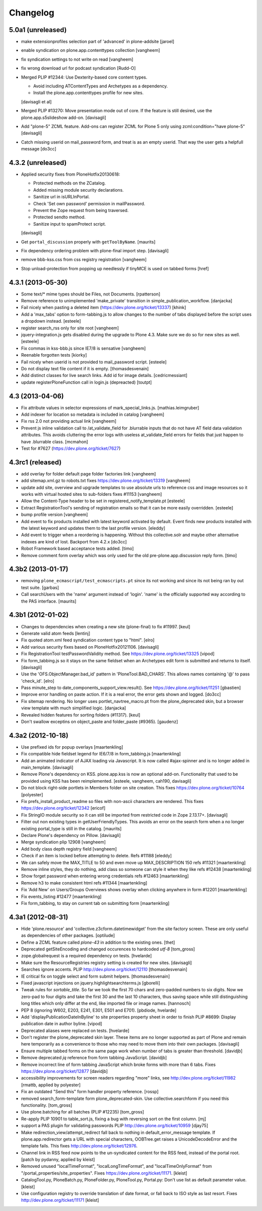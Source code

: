 .. This file should contain the changes for the last release only, which
   will be included on the package's page on pypi. All older entries are
   kept in HISTORY.txt

Changelog
=========

5.0a1 (unreleased)
------------------

- make extensionprofiles selection part of 'advanced' in plone-addsite
  [jaroel]

- enable syndication on plone.app.contenttypes collection
  [vangheem]

- fix syndication settings to not write on read
  [vangheem]

- fix wrong download url for podcast syndication
  [Rudd-O]

- Merged PLIP #12344: Use Dexterity-based core content types.

  * Avoid including ATContentTypes and Archetypes as a dependency.
  * Install the plone.app.contenttypes profile for new sites.

  [davisagli et al]

- Merged PLIP #13270: Move presentation mode out of core.
  If the feature is still desired, use the plone.app.s5slideshow add-on.
  [davisagli]

- Add "plone-5" ZCML feature. Add-ons can register
  ZCML for Plone 5 only using zcml:condition="have plone-5"
  [davisagli]

- Catch missing userid on mail_password form, and treat is as
  an empty userid. That way the user gets a helpfull message
  [do3cc]


4.3.2 (unreleased)
------------------

- Applied security fixes from PloneHotfix20130618:

  - Protected methods on the ZCatalog.
  - Added missing module security declarations.
  - Sanitize url in isURLInPortal.
  - Check 'Set own password' permission in mailPassword.
  - Prevent the Zope request from being traversed.
  - Protected sendto method.
  - Sanitize input to spamProtect script.

  [davisagli]

- Get ``portal_discussion`` properly with ``getToolByName``.
  [maurits]

- Fix dependency ordering problem with plone-final import step.
  [davisagli]

- remove bbb-kss.css from css registry registration
  [vangheem]

- Stop unload-protection from popping up needlessly if tinyMCE is used on tabbed forms
  [href]

4.3.1 (2013-05-30)
------------------

- Some text/* mime types should be Files, not Documents.
  [rpatterson]

- Remove reference to unimplemented 'make_private' transition in
  simple_publication_workflow.
  [danjacka]

- Fail nicely when pasting a deleted item (https://dev.plone.org/ticket/13337)
  [khink]

- Add a 'max_tabs' option to form-tabbing.js to allow changes to the number of
  tabs displayed before the script uses a dropdown instead.
  [esteele]

- register search_rss only for site root
  [vangheem]

- jquery-integration.js gets disabled during the upgrade to Plone 4.3. Make sure
  we do so for new sites as well.
  [esteele]

- Fix commas in kss-bbb.js since IE7/8 is sensative [vangheem]

- Reenable forgotten tests [kiorky]

- Fail nicely when userid is not provided to mail_password script.
  [esteele]

- Do not display text file content if it is empty.
  [thomasdesvenain]

- Add distinct classes for live search links.
  Add id for image details.
  [cedricmessiant]

- update registerPloneFunction call in login.js (depreacted)
  [toutpt]

4.3 (2013-04-06)
----------------

- Fix attribute values in selector expressions of  mark_special_links.js.
  [mathias.leimgruber]

- Add indexer for location so metadata is included in catalog
  [vangheem]

- Fix rss 2.0 not providing actual link
  [vangheem]

- Prevent js inline validation call to /at_validate_field for .blurrable
  inputs that do not have AT field data validation attributes. This
  avoids cluttering the error logs with useless at_validate_field
  errors for fields that just happen to have .blurrable class.
  [mcmahon]

- Test for #7627 (https://dev.plone.org/ticket/7627)

4.3rc1 (released)
-------------------

- add overlay for folder default page folder factories link
  [vangheem]

- add sitemap.xml.gz to robots.txt fixes https://dev.plone.org/ticket/13319
  [vangheem]

- update add site, overview and upgrade templates to use absolute urls
  to reference css and image resources so it works with virtual hosted
  sites to sub-folders fixes #11153
  [vangheem]

- Allow the Content-Type header to be set in registered_notify_template.pt
  [esteele]

- Extract RegistrationTool's sending of registration emails so that it can be
  more easily overridden.
  [esteele]

- bump profile version
  [vangheem]

- Add event to fix products installed with latest keyword
  activated by default. Event finds new products installed with
  the latest keyword and updates them to the last profile version.
  [eleddy]

- Add event to trigger when a reordering is happening. Without this
  collective.solr and maybe other alternative indexes are kind of lost.
  Backport from 4.2.x
  [do3cc]

- Robot Framework based acceptance tests added.
  [timo]

- Remove comment form overlay which was only used for the old
  pre-plone.app.discussion reply form.
  [timo]


4.3b2 (2013-01-17)
------------------

- removing ``plone_ecmascript/test_ecmascripts.pt`` since its not working and
  since its not being ran by out test suite.
  [garbas]

- Call searchUsers with the 'name' argument instead of 'login'.
  'name' is the officially supported way according to the PAS interface.
  [maurits]


4.3b1 (2012-01-02)
------------------

- Changes to dependencies when creating a new site (plone-final) to fix
  #11997.
  [keul]

- Generate valid atom feeds
  [lentinj]

- Fix quoted atom.xml feed syndication content type to "html".
  [elro]

- Add various security fixes based on PloneHotfix20121106.
  [davisagli]

- Fix RegistrationTool testPasswordValidity method. See
  https://dev.plone.org/ticket/13325
  [vipod]

- Fix form_tabbing.js so it stays on the same fieldset when an Archetypes
  edit form is submitted and returns to itself.
  [davisagli]

- Use the 'OFS.ObjectManager.bad_id' pattern in 'PloneTool.BAD_CHARS'.
  This allows names containing '@' to pass 'check_id'.
  [elro]

- Pass minute_step to date_components_support_view.result(). See
  https://dev.plone.org/ticket/11251
  [gbastien]

- Improve error handling on paste action. If it is a real error, the
  error gets shown and logged.
  [do3cc]

- Fix sitemap rendering. No longer uses portlet_navtree_macro.pt from
  the plone_deprecated skin, but a browser view template with much
  simplified logic.
  [danjacka]

- Revealed hidden features for sorting folders (#11317).
  [keul]

- Don't swallow exceptins on object_paste and folder_paste (#9365).
  [gaudenz]

4.3a2 (2012-10-18)
------------------

- Use prefixed ids for popup overlays
  [maartenkling]

- Fix compatible hide fieldset legend for IE6/7/8 in form_tabbing.js
  [maartenkling]

- Add an animated indicator of AJAX loading via Javascript.
  It is now called #ajax-spinner and is no longer added in main_template.
  [davisagli]

- Remove Plone's dependency on KSS. plone.app.kss is now an optional add-on.
  Functionality that used to be provided using KSS has been reimplemented.
  [esteele, vangheem, cah190, davisagli]

- Do not block right-side portlets in Members folder on site creation.
  This fixes https://dev.plone.org/ticket/10764
  [polyester]

- Fix prefs_install_product_readme so files with non-ascii characters are
  rendered. This fixes https://dev.plone.org/ticket/12342
  [ericof]

- Fix StringIO module security so it can still be imported from restricted
  code in Zope 2.13.17+.
  [davisagli]

- Filter out non existing types in getUserFriendlyTypes.
  This avoids an error on the search form when a no longer existing
  portal_type is still in the catalog.
  [maurits]

- Declare Plone's dependency on Pillow.
  [davisagli]

- Merge syndication plip 12908
  [vangheem]

- Add body class depth registry field
  [vangheem]

- Check if an item is locked before attempting to delete. Refs #11188
  [eleddy]

- We can safely move the MAX_TITLE to 50 and even move up MAX_DESCRIPTION 150 refs #11321
  [maartenkling]

- Remove inline styles, they do nothing, add class so someone can style it when they like refs #12438
  [maartenkling]

- Show forget password when entering wrong credentials refs #12463
  [maartenkling]

- Remove h3 to make consistent html refs #11344
  [maartenkling]

- Fix 'Add New' on Users/Groups Overviews shows overlay when clicking anywhere in form #12201
  [maartenkling]

- Fix events_listing #12477
  [maartenkling]

- Fix form_tabbing, to stay on current tab on submitting form
  [maartenkling]


4.3a1 (2012-08-31)
------------------

- Hide 'plone.resource' and 'collective.z3cform.datetimewidget' from the
  site factory screen. These are only useful as dependencies of other packages.
  [optilude]

- Define a ZCML feature called `plone-43` in addition to the existing ones.
  [thet]

- Deprecated getSiteEncoding and changed occurences to hardcoded `utf-8`
  [tom_gross]

- zope.globalrequest is a required dependency on tests.
  [hvelarde]

- Make sure the ResourceRegistries registry setting is created for new sites.
  [davisagli]

- Searches ignore accents.
  PLIP http://dev.plone.org/ticket/12110
  [thomasdesvenain]

- IE critical fix on toggle select and form submit helpers.
  [thomasdesvenain]

- Fixed javascript injections on jquery.highlightsearchterms.js
  [gborelli]

- Tweak rules for `sortable_title`. So far we took the first 70 chars and
  zero-padded numbers to six digits. Now we zero-pad to four digits and take
  the first 30 and the last 10 characters, thus saving space while still
  distinguishing long titles which only differ at the end, like imported
  file or image names.
  [hannosch]

- PEP 8 (ignoring W602, E203, E241, E301, E501 and E701).
  [pbdiode, hvelarde]

- Add 'displayPublicationDateInByline' to site properties property sheet in
  order to finish PLIP #8699: Display publication date in author byline.
  [vipod]

- Deprecated aliases were replaced on tests.
  [hvelarde]

- Don't register the plone_deprecated skin layer. These items are no
  longer supported as part of Plone and remain here temporarily as a
  convenience to those who may need to move them into their own
  packages.
  [davisagli]

- Ensure multiple tabbed forms on the same page work when number of
  tabs is greater than threshold.
  [davidjb]

- Remove deprecated `jq` reference from form tabbing JavaScript.
  [davidjb]

- Remove incorrect line of form tabbing JavaScript which broke
  forms with more than 6 tabs.
  Fixes https://dev.plone.org/ticket/12877
  [davidjb]

- accessibility improvements for screen readers regarding "more" links,
  see http://dev.plone.org/ticket/11982
  [rmattb, applied by polyester]

- Fix an outdated "Send this" form handler property reference.
  [rossp]

- removed search_form-template form plone_deprecated-skin. Use
  collective.searchform if you need this functionality.
  [tom_gross]

- Use plone.batching for all batches (PLIP #12235)
  [tom_gross]

- Re-apply PLIP 10901 to table_sort.js, fixing a bug with reversing sort
  on the first column.
  [mj]

- support a PAS plugin for validating passwords
  PLIP http://dev.plone.org/ticket/10959
  [djay75]

- Make redirection_view/attempt_redirect fall back to nothing in
  default_error_message template. If plone.app.redirector gets a URL with
  special characters, OOBTree.get raises a UnicodeDecodeError and the template
  fails. This fixes http://dev.plone.org/ticket/12976.

- Channel link in RSS feed now points to the un-syndicated content for the RSS feed,
  instead of the portal root.
  [patch by pydanny, applied by kleist]

- Removed unused "localTimeFormat", "localLongTimeFormat", and "localTimeOnlyFormat"
  from "/portal_properties/site_properties".
  Fixes https://dev.plone.org/ticket/11171.
  [kleist]

- CatalogTool.py, PloneBatch.py, PloneFolder.py, PloneTool.py, Portal.py:
  Don't use list as default parameter value.
  [kleist]

- Use configuration registry to override translation of date format,
  or fall back to ISO style as last resort. Fixes http://dev.plone.org/ticket/11171
  [kleist]
